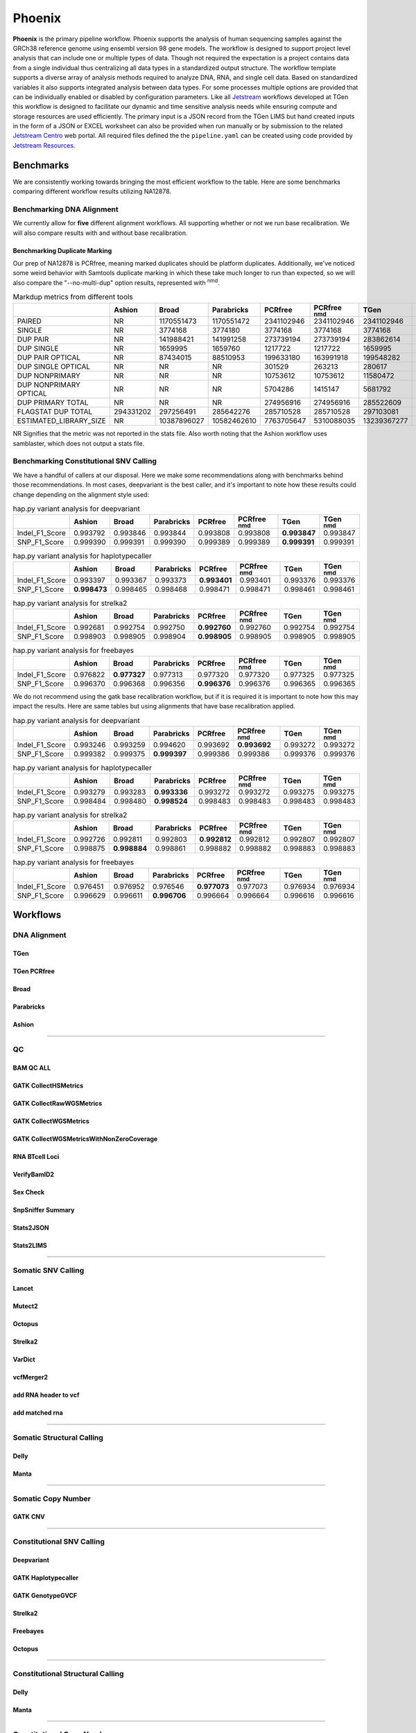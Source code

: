 #######
Phoenix
#######

**Phoenix** is the primary pipeline workflow. Phoenix supports the analysis of human sequencing samples against
the GRCh38 reference genome using ensembl version 98 gene models.  The workflow is designed to support project level analysis
that can include one or multiple types of data. Though not required the expectation is a project contains
data from a single individual thus centralizing all data types in a standardized output structure. The
workflow template supports a diverse array of analysis methods required to analyze DNA, RNA, and single cell
data.  Based on standardized variables it also supports integrated analysis between data types.  For some
processes multiple options are provided that can be individually enabled or disabled by configuration
parameters. Like all `Jetstream <https://github.com/tgen/jetstream>`_ workflows developed at TGen this workflow is designed to
facilitate our dynamic and time sensitive analysis needs while ensuring compute and storage resources are used efficiently. The
primary input is a JSON record from the TGen LIMS but hand created inputs in the form of a JSON or EXCEL worksheet can
also be provided when run manually or by submission to the related `Jetstream Centro <https://github.com/tgen/jetstream_centro>`_
web portal. All required files defined the the ``pipeline.yaml`` can be created using code provided by `Jetstream Resources. <https://github.com/tgen/jetstream_resources>`_


**********
Benchmarks
**********

We are consistently working towards bringing the most efficient workflow to the table. Here are some benchmarks comparing different workflow results
utilizing NA12878.


Benchmarking DNA Alignment
==========================

We currently allow for **five** different alignment workflows. All supporting whether or not we run base recalibration. We will also compare results
with and without base recalibration.


Benchmarking Duplicate Marking
------------------------------

Our prep of NA12878 is PCRfree, meaning marked duplicates should be platform duplicates. Additionally, we've noticed some weird behavior with
Samtools duplicate marking in which these take much longer to run than expected, so we will also compare the "--no-multi-dup" option results,
represented with :sup:`nmd`.

.. table:: Markdup metrics from different tools

  +------------------------+-----------+-------------+-------------+------------+--------------------+-------------+-----------------+
  |                        | Ashion    | Broad       | Parabricks  | PCRfree    | PCRfree :sup:`nmd` | TGen        | TGen :sup:`nmd` |
  +========================+===========+=============+=============+============+====================+=============+=================+
  | PAIRED                 | NR        | 1170551473  | 1170551472  | 2341102946 | 2341102946         | 2341102946  | 2341102946      |
  +------------------------+-----------+-------------+-------------+------------+--------------------+-------------+-----------------+
  | SINGLE                 | NR        | 3774168     | 3774180     | 3774168    | 3774168            | 3774168     | 3774168         |
  +------------------------+-----------+-------------+-------------+------------+--------------------+-------------+-----------------+
  | DUP PAIR               | NR        | 141988421   | 141991258   | 273739194  | 273739194          | 283862614   | 283862614       |
  +------------------------+-----------+-------------+-------------+------------+--------------------+-------------+-----------------+
  | DUP SINGLE             | NR        | 1659995     | 1659760     | 1217722    | 1217722            | 1659995     | 1659995         |
  +------------------------+-----------+-------------+-------------+------------+--------------------+-------------+-----------------+
  | DUP PAIR OPTICAL       | NR        | 87434015    | 88510953    | 199633180  | 163991918          | 199548282   | 163566541       |
  +------------------------+-----------+-------------+-------------+------------+--------------------+-------------+-----------------+
  | DUP SINGLE OPTICAL     | NR        | NR          | NR          | 301529     | 263213             | 280617      | 239921          |
  +------------------------+-----------+-------------+-------------+------------+--------------------+-------------+-----------------+
  | DUP NONPRIMARY         | NR        | NR          | NR          | 10753612   | 10753612           | 11580472    | 11580472        |
  +------------------------+-----------+-------------+-------------+------------+--------------------+-------------+-----------------+
  | DUP NONPRIMARY OPTICAL | NR        | NR          | NR          | 5704286    | 1415147            | 5681792     | 1375825         |
  +------------------------+-----------+-------------+-------------+------------+--------------------+-------------+-----------------+
  | DUP PRIMARY TOTAL      | NR        | NR          | NR          | 274956916  | 274956916          | 285522609   | 285522609       |
  +------------------------+-----------+-------------+-------------+------------+--------------------+-------------+-----------------+
  | FLAGSTAT DUP TOTAL     | 294331202 | 297256491   | 285642276   | 285710528  | 285710528          | 297103081   | 297103081       |
  +------------------------+-----------+-------------+-------------+------------+--------------------+-------------+-----------------+
  | ESTIMATED_LIBRARY_SIZE | NR        | 10387896027 | 10582462610 | 7763705647 | 5310088035         | 13239367277 | 9487788958      |
  +------------------------+-----------+-------------+-------------+------------+--------------------+-------------+-----------------+

NR Signifies that the metric was not reported in the stats file. Also worth noting that the Ashion workflow uses samblaster, which does not output
a stats file.

Benchmarking Constitutional SNV Calling
=======================================

We have a handful of callers at our disposal. Here we make some recommendations along with benchmarks behind those recommendations. In most cases,
deepvariant is the best caller, and it's important to note how these results could change depending on the alignment style used:

.. table:: hap.py variant analysis for deepvariant

  +----------------+------------+-------------+-------------+----------+--------------------+--------------+-----------------+
  |                | Ashion     | Broad       | Parabricks  | PCRfree  | PCRfree :sup:`nmd` | TGen         | TGen :sup:`nmd` |
  +================+============+=============+=============+==========+====================+==============+=================+
  | Indel_F1_Score | 0.993792   | 0.993846    | 0.993844    | 0.993808 | 0.993808           | **0.993847** | 0.993847        |
  +----------------+------------+-------------+-------------+----------+--------------------+--------------+-----------------+
  | SNP_F1_Score   | 0.999390   | 0.999391    | 0.999390    | 0.999389 | 0.999389           | **0.999391** | 0.999391        |
  +----------------+------------+-------------+-------------+----------+--------------------+--------------+-----------------+


.. table:: hap.py variant analysis for haplotypecaller

  +----------------+--------------+-------------+-------------+--------------+--------------------+----------+-----------------+
  |                | Ashion       | Broad       | Parabricks  | PCRfree      | PCRfree :sup:`nmd` | TGen     | TGen :sup:`nmd` |
  +================+==============+=============+=============+==============+====================+==========+=================+
  | Indel_F1_Score | 0.993397     | 0.993367    | 0.993373    | **0.993401** | 0.993401           | 0.993376 | 0.993376        |
  +----------------+--------------+-------------+-------------+--------------+--------------------+----------+-----------------+
  | SNP_F1_Score   | **0.998473** | 0.998465    | 0.998468    | 0.998471     | 0.998471           | 0.998461 | 0.998461        |
  +----------------+--------------+-------------+-------------+--------------+--------------------+----------+-----------------+


.. table:: hap.py variant analysis for strelka2

  +----------------+------------+-------------+-------------+--------------+--------------------+----------+-----------------+
  |                | Ashion     | Broad       | Parabricks  | PCRfree      | PCRfree :sup:`nmd` | TGen     | TGen :sup:`nmd` |
  +================+============+=============+=============+==============+====================+==========+=================+
  | Indel_F1_Score | 0.992681   | 0.992754    | 0.992750    | **0.992760** | 0.992760           | 0.992754 | 0.992754        |
  +----------------+------------+-------------+-------------+--------------+--------------------+----------+-----------------+
  | SNP_F1_Score   | 0.998903   | 0.998905    | 0.998904    | **0.998905** | 0.998905           | 0.998905 | 0.998905        |
  +----------------+------------+-------------+-------------+--------------+--------------------+----------+-----------------+


.. table:: hap.py variant analysis for freebayes

  +----------------+------------+--------------+-------------+--------------+--------------------+----------+-----------------+
  |                | Ashion     | Broad        | Parabricks  | PCRfree      | PCRfree :sup:`nmd` | TGen     | TGen :sup:`nmd` |
  +================+============+==============+=============+==============+====================+==========+=================+
  | Indel_F1_Score | 0.976822   | **0.977327** | 0.977313    | 0.977320     | 0.977320           | 0.977325 | 0.977325        |
  +----------------+------------+--------------+-------------+--------------+--------------------+----------+-----------------+
  | SNP_F1_Score   | 0.996370   | 0.996368     | 0.996356    | **0.996376** | 0.996376           | 0.996365 | 0.996365        |
  +----------------+------------+--------------+-------------+--------------+--------------------+----------+-----------------+


We do not recommend using the gatk base recalibration workflow, but if it is required it is important to note how this may
impact the results. Here are same tables but using alignments that have base recalibration applied.


.. table:: hap.py variant analysis for deepvariant

  +----------------+------------+-------------+--------------+----------+--------------------+----------+-----------------+
  |                | Ashion     | Broad       | Parabricks   | PCRfree  | PCRfree :sup:`nmd` | TGen     | TGen :sup:`nmd` |
  +================+============+=============+==============+==========+====================+==========+=================+
  | Indel_F1_Score | 0.993246   | 0.993259    | 0.994620     | 0.993692 | **0.993692**       | 0.993272 | 0.993272        |
  +----------------+------------+-------------+--------------+----------+--------------------+----------+-----------------+
  | SNP_F1_Score   | 0.999382   | 0.999375    | **0.999397** | 0.999386 | 0.999386           | 0.999376 | 0.999376        |
  +----------------+------------+-------------+--------------+----------+--------------------+----------+-----------------+


.. table:: hap.py variant analysis for haplotypecaller

  +----------------+------------+-------------+--------------+----------+--------------------+----------+-----------------+
  |                | Ashion     | Broad       | Parabricks   | PCRfree  | PCRfree :sup:`nmd` | TGen     | TGen :sup:`nmd` |
  +================+============+=============+==============+==========+====================+==========+=================+
  | Indel_F1_Score | 0.993279   | 0.993283    | **0.993336** | 0.993272 | 0.993272           | 0.993275 | 0.993275        |
  +----------------+------------+-------------+--------------+----------+--------------------+----------+-----------------+
  | SNP_F1_Score   | 0.998484   | 0.998480    | **0.998524** | 0.998483 | 0.998483           | 0.998483 | 0.998483        |
  +----------------+------------+-------------+--------------+----------+--------------------+----------+-----------------+


.. table:: hap.py variant analysis for strelka2

  +----------------+------------+--------------+-------------+--------------+--------------------+----------+-----------------+
  |                | Ashion     | Broad        | Parabricks  | PCRfree      | PCRfree :sup:`nmd` | TGen     | TGen :sup:`nmd` |
  +================+============+==============+=============+==============+====================+==========+=================+
  | Indel_F1_Score | 0.992726   | 0.992811     | 0.992803    | **0.992812** | 0.992812           | 0.992807 | 0.992807        |
  +----------------+------------+--------------+-------------+--------------+--------------------+----------+-----------------+
  | SNP_F1_Score   | 0.998875   | **0.998884** | 0.998861    | 0.998882     | 0.998882           | 0.998883 | 0.998883        |
  +----------------+------------+--------------+-------------+--------------+--------------------+----------+-----------------+


.. table:: hap.py variant analysis for freebayes

  +----------------+------------+-------------+--------------+--------------+--------------------+----------+-----------------+
  |                | Ashion     | Broad       | Parabricks   | PCRfree      | PCRfree :sup:`nmd` | TGen     | TGen :sup:`nmd` |
  +================+============+=============+==============+==============+====================+==========+=================+
  | Indel_F1_Score | 0.976451   | 0.976952    | 0.976546     | **0.977073** | 0.977073           | 0.976934 | 0.976934        |
  +----------------+------------+-------------+--------------+--------------+--------------------+----------+-----------------+
  | SNP_F1_Score   | 0.996629   | 0.996611    | **0.996706** | 0.996664     | 0.996664           | 0.996616 | 0.996616        |
  +----------------+------------+-------------+--------------+--------------+--------------------+----------+-----------------+


*********
Workflows
*********

DNA Alignment
=============

TGen
----

.. figure:: workflows/alignment/Alignment_bwa_mem_samtools.svg

TGen PCRfree
------------

.. figure:: workflows/alignment/Alignment_bwa_mem2_samtools.svg

Broad
-----

.. figure:: workflows/alignment/Alignment_bwa_mem_gatk_broad.svg

Parabricks
----------

.. figure:: workflows/alignment/Alignment_pb_fq2bam.svg

Ashion
------

.. figure:: workflows/alignment/Alignment_bwa_mem_samblaster_sambamba.svg

--------------------------------------------------------------------------------

QC
==

BAM QC ALL
----------

.. figure:: workflows/qc/QC_bam_qc_all.svg

GATK CollectHSMetrics
---------------------

.. figure:: workflows/qc/QC_bam_qc_gatk_collecthsmetrics.svg

GATK CollectRawWGSMetrics
-------------------------

.. figure:: workflows/qc/QC_bam_qc_gatk_collectrawwgsmetrics.svg

GATK CollectWGSMetrics
----------------------

.. figure:: workflows/qc/QC_bam_qc_gatk_collectwgsmetrics.svg

GATK CollectWGSMetricsWithNonZeroCoverage
-----------------------------------------

.. figure:: workflows/qc/QC_bam_qc_gatk_collectwgsmetricswithnonzerocoverage.svg

RNA BTcell Loci
---------------

.. figure:: workflows/qc/QC_bam_qc_rna_BTcell_loci.svg

VerifyBamID2
------------

.. figure:: workflows/qc/QC_bam_qc_verifybamid2.svg

Sex Check
---------

.. figure:: workflows/qc/QC_sex_check.svg

SnpSniffer Summary
------------------

.. figure:: workflows/qc/QC_snpsniffer_summary.svg

Stats2JSON
----------

.. figure:: workflows/qc/QC_stats2json.svg

Stats2LIMS
----------

.. figure:: workflows/qc/QC_stats2lims.svg

--------------------------------------------------------------------------------

Somatic SNV Calling
===================

Lancet
------

.. figure:: workflows/somatic/Somatic_Lancet.svg

Mutect2
-------

.. figure:: workflows/somatic/Somatic_Mutect2.svg

Octopus
-------

.. figure:: workflows/somatic/Somatic_Octopus.svg

Strelka2
--------

.. figure:: workflows/somatic/Somatic_Strelka2.svg

VarDict
-------

.. figure:: workflows/somatic/Somatic_Vardict.svg

vcfMerger2
----------

.. figure:: workflows/somatic/Somatic_vcfMerger.svg

add RNA header to vcf
---------------------

.. figure:: workflows/somatic/Somatic_add_rna_header_to_vcf.svg

add matched rna
---------------

.. figure:: workflows/somatic/Somatic_add_matched_rna.svg

--------------------------------------------------------------------------------

Somatic Structural Calling
==========================

Delly
-----

.. figure:: workflows/somatic/Somatic_Delly.svg

Manta
-----

.. figure:: workflows/somatic/Somatic_Manta.svg

--------------------------------------------------------------------------------

Somatic Copy Number
===================

GATK CNV
--------

.. figure:: workflows/somatic/Somatic_gatk_cnv.svg

--------------------------------------------------------------------------------

Constitutional SNV Calling
==========================

Deepvariant
-----------

.. figure:: workflows/constitutional/Constitutional_deepvariant.svg

GATK Haplotypecaller
--------------------

.. figure:: workflows/constitutional/Constitutional_gatk_haplotypecallergvcf.svg

GATK GenotypeGVCF
-----------------

.. figure:: workflows/constitutional/Constitutional_gatk_genotypegvcf.svg


Strelka2
--------

.. figure:: workflows/constitutional/Constitutional_strelka.svg

Freebayes
---------

.. figure:: workflows/constitutional/Constitutional_freebayes.svg

Octopus
-------

.. figure:: workflows/constitutional/Constitutional_octopus.svg

--------------------------------------------------------------------------------

Constitutional Structural Calling
=================================

Delly
-----

.. figure:: workflows/constitutional/Constitutional_expansion_hunter.svg

Manta
-----

.. figure:: workflows/constitutional/Constitutional_manta.svg

--------------------------------------------------------------------------------

Constitutional Copy Number
==========================

ichorCNA
--------

.. figure:: workflows/constitutional/Constitutional_ichorcna.svg

GATK CNV
--------

.. figure:: workflows/constitutional/Constitutional_gatk_cnv.svg

--------------------------------------------------------------------------------

Tumor Only SNV Calling
======================

Lancet
------

.. figure:: workflows/tumor_only/Tumor_Only_Lancet.svg

Mutect2
-------

.. figure:: workflows/tumor_only/Tumor_Only_Mutect2.svg

Octopus
-------

.. figure:: workflows/tumor_only/Tumor_Only_Octopus.svg

Strelka2
--------

.. figure:: workflows/tumor_only/Tumor_Only_Strelka2.svg

VarDict
-------

.. figure:: workflows/tumor_only/Tumor_Only_Vardict.svg

vcfMerger2
----------

.. figure:: workflows/tumor_only/Tumor_Only_vcfMerger.svg

--------------------------------------------------------------------------------

Tumor Only Structural Calling
=============================

Delly
-----

.. figure:: workflows/tumor_only/Tumor_Only_Delly.svg

Manta
-----

.. figure:: workflows/tumor_only/Tumor_Only_Manta.svg

--------------------------------------------------------------------------------

Multiple Myeloma IgTx Calling
=============================

Pairoscope
----------

.. figure:: workflows/tumor_only/Tumor_Only_mm_igtx_pairoscope.svg

Manta
-----

.. figure:: workflows/tumor_only/Tumor_Only_mm_igtx_manta.svg

GaMMiT
------

.. figure:: workflows/tumor_only/Tumor_Only_mm_igtx_gammit.svg

Summarize
---------

.. figure:: workflows/tumor_only/Tumor_Only_mm_igtx_summarize.svg

--------------------------------------------------------------------------------

Tumor Only Copy Number
======================

GATK CNV
--------

.. figure:: workflows/tumor_only/Tumor_Only_gatk_cnv.svg

--------------------------------------------------------------------------------

Variant Annotation
==================

Bcftools Annotate
-----------------

.. figure:: workflows/annotation/Annotation_bcftools_annotate.svg

snpEff
------

.. figure:: workflows/annotation/Annotation_snpeff.svg

VEP
---

.. figure:: workflows/annotation/Annotation_vep.svg

--------------------------------------------------------------------------------

RNA
===

Salmon
------

.. figure:: workflows/rna/RNA_Salmon.svg


STAR Quant
----------

.. figure:: workflows/rna/RNA_Star_Quant.svg


STAR Fusion
-----------

.. figure:: workflows/rna/RNA_Star_Fusion.svg
